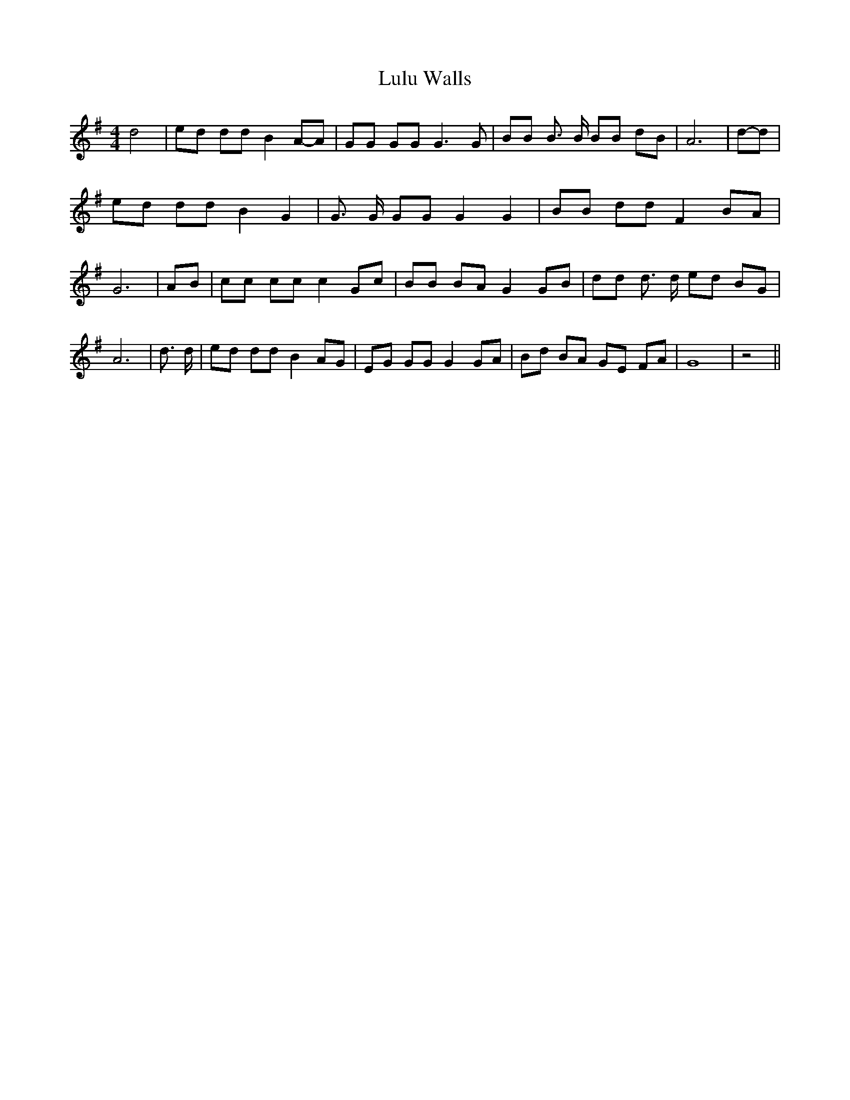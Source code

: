 % Generated more or less automatically by swtoabc by Erich Rickheit KSC
X:1
T:Lulu Walls
M:4/4
L:1/8
K:G
 d4| ed dd B2A-A| GG GG G3 G| BB B3/2 B/2 BB dB| A6|d-d| ed dd B2 G2|\
 G3/2 G/2 GG G2 G2| BB dd F2 BA| G6| AB| cc cc c2 Gc| BB BA G2 GB|\
 dd d3/2 d/2 ed BG| A6| d3/2 d/2| ed dd B2 AG| EG GG G2 GA| Bd BA GE FA|\
 G8| z4||

